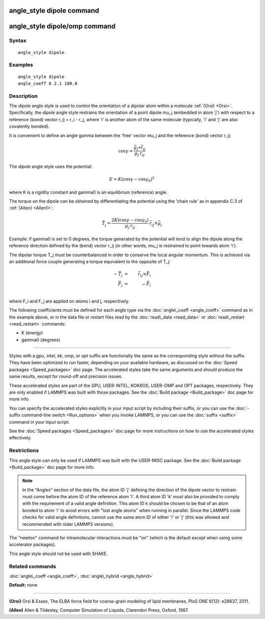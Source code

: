 .. index:: angle\_style dipole

angle\_style dipole command
===========================

angle\_style dipole/omp command
===============================

Syntax
""""""


.. parsed-literal::

   angle_style dipole

Examples
""""""""


.. parsed-literal::

   angle_style dipole
   angle_coeff 6 2.1 180.0

Description
"""""""""""

The *dipole* angle style is used to control the orientation of a dipolar
atom within a molecule :ref:`(Orsi) <Orsi>`. Specifically, the *dipole* angle
style restrains the orientation of a point dipole mu\_j (embedded in atom
'j') with respect to a reference (bond) vector r\_ij = r\_i - r\_j, where 'i'
is another atom of the same molecule (typically, 'i' and 'j' are also
covalently bonded).

It is convenient to define an angle gamma between the 'free' vector mu\_j
and the reference (bond) vector r\_ij:

.. math source doc: src/Eqs/angle_dipole_gamma.tex
.. math::

   \cos\gamma = \frac{\vec{\mu_j}\bullet\vec{r_{ij}}}{\mu_j\,r_{ij}}


The *dipole* angle style uses the potential:

.. math source doc: src/Eqs/angle_dipole_potential.tex
.. math::

   E = K (\cos\gamma - \cos\gamma_0)^2 


where K is a rigidity constant and gamma0 is an equilibrium (reference)
angle.

The torque on the dipole can be obtained by differentiating the
potential using the 'chain rule' as in appendix C.3 of
:ref:`(Allen) <Allen1>`:

.. math source doc: src/Eqs/angle_dipole_torque.tex
.. math::

   \vec{T_j} = \frac{2K(\cos\gamma - \cos\gamma_0)}{\mu_j\,r_{ij}}\,
   \vec{r_{ij}} \times \vec{\mu_j}


Example: if gamma0 is set to 0 degrees, the torque generated by
the potential will tend to align the dipole along the reference
direction defined by the (bond) vector r\_ij (in other words, mu\_j is
restrained to point towards atom 'i').

The dipolar torque T\_j must be counterbalanced in order to conserve
the local angular momentum. This is achieved via an additional force
couple generating a torque equivalent to the opposite of T\_j:

.. math source doc: src/Eqs/angle_dipole_couple.tex
.. math::

   -\vec{T_j} & = & \vec{r_{ij}} \times \vec{F_i}\\
   \vec{F_j} & = & -\vec{F_i} \\


where F\_i and F\_j are applied on atoms i and j, respectively.

The following coefficients must be defined for each angle type via the
:doc:`angle\_coeff <angle_coeff>` command as in the example above, or in
the data file or restart files read by the :doc:`read\_data <read_data>`
or :doc:`read\_restart <read_restart>` commands:

* K (energy)
* gamma0 (degrees)


----------


Styles with a *gpu*\ , *intel*\ , *kk*\ , *omp*\ , or *opt* suffix are
functionally the same as the corresponding style without the suffix.
They have been optimized to run faster, depending on your available
hardware, as discussed on the :doc:`Speed packages <Speed_packages>` doc
page.  The accelerated styles take the same arguments and should
produce the same results, except for round-off and precision issues.

These accelerated styles are part of the GPU, USER-INTEL, KOKKOS,
USER-OMP and OPT packages, respectively.  They are only enabled if
LAMMPS was built with those packages.  See the :doc:`Build package <Build_package>` doc page for more info.

You can specify the accelerated styles explicitly in your input script
by including their suffix, or you can use the :doc:`-suffix command-line switch <Run_options>` when you invoke LAMMPS, or you can use the
:doc:`suffix <suffix>` command in your input script.

See the :doc:`Speed packages <Speed_packages>` doc page for more
instructions on how to use the accelerated styles effectively.

Restrictions
""""""""""""


This angle style can only be used if LAMMPS was built with the
USER-MISC package.  See the :doc:`Build package <Build_package>` doc
page for more info.

.. note::

   In the "Angles" section of the data file, the atom ID 'j'
   defining the direction of the dipole vector to restrain must come
   before the atom ID of the reference atom 'i'. A third atom ID 'k' must
   also be provided to comply with the requirement of a valid angle
   definition. This atom ID k should be chosen to be that of an atom
   bonded to atom 'i' to avoid errors with "lost angle atoms" when running
   in parallel. Since the LAMMPS code checks for valid angle definitions,
   cannot use the same atom ID of either 'i' or 'j' (this was allowed
   and recommended with older LAMMPS versions).

The "newton" command for intramolecular interactions must be "on"
(which is the default except when using some accelerator packages).

This angle style should not be used with SHAKE.

Related commands
""""""""""""""""

:doc:`angle\_coeff <angle_coeff>`, :doc:`angle\_hybrid <angle_hybrid>`

**Default:** none


----------


.. _Orsi:



**(Orsi)** Orsi & Essex, The ELBA force field for coarse-grain modeling of
lipid membranes, PloS ONE 6(12): e28637, 2011.

.. _Allen1:



**(Allen)** Allen & Tildesley, Computer Simulation of Liquids,
Clarendon Press, Oxford, 1987.


.. _lws: http://lammps.sandia.gov
.. _ld: Manual.html
.. _lc: Commands_all.html
